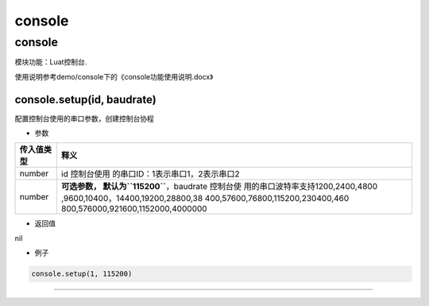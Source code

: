console
=======

.. _console-1:

console
-------

模块功能：Luat控制台.

使用说明参考demo/console下的《console功能使用说明.docx》

console.setup(id, baudrate)
~~~~~~~~~~~~~~~~~~~~~~~~~~~

配置控制台使用的串口参数，创建控制台协程

-  参数

+-----------------------------------+-----------------------------------+
| 传入值类型                        | 释义                              |
+===================================+===================================+
| number                            | id                                |
|                                   | 控制台使用                        |
|                                   | 的串口ID：1表示串口1，2表示串口2  |
+-----------------------------------+-----------------------------------+
| number                            | **可选参数，                      |
|                                   | 默认为\ ``115200``**\ ，baudrate  |
|                                   | 控制台使                          |
|                                   | 用的串口波特率支持1200,2400,4800  |
|                                   | ,9600,10400，14400,19200,28800,38 |
|                                   | 400,57600,76800,115200,230400,460 |
|                                   | 800,576000,921600,1152000,4000000 |
+-----------------------------------+-----------------------------------+

-  返回值

nil

-  例子

.. code:: lua

   console.setup(1, 115200)

--------------
